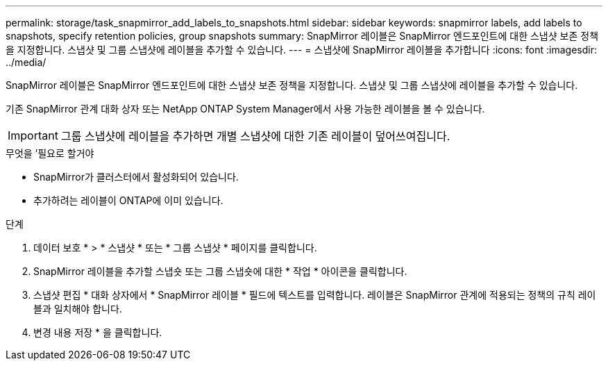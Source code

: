 ---
permalink: storage/task_snapmirror_add_labels_to_snapshots.html 
sidebar: sidebar 
keywords: snapmirror labels, add labels to snapshots, specify retention policies, group snapshots 
summary: SnapMirror 레이블은 SnapMirror 엔드포인트에 대한 스냅샷 보존 정책을 지정합니다. 스냅샷 및 그룹 스냅샷에 레이블을 추가할 수 있습니다. 
---
= 스냅샷에 SnapMirror 레이블을 추가합니다
:icons: font
:imagesdir: ../media/


[role="lead"]
SnapMirror 레이블은 SnapMirror 엔드포인트에 대한 스냅샷 보존 정책을 지정합니다. 스냅샷 및 그룹 스냅샷에 레이블을 추가할 수 있습니다.

기존 SnapMirror 관계 대화 상자 또는 NetApp ONTAP System Manager에서 사용 가능한 레이블을 볼 수 있습니다.


IMPORTANT: 그룹 스냅샷에 레이블을 추가하면 개별 스냅샷에 대한 기존 레이블이 덮어쓰여집니다.

.무엇을 &#8217;필요로 할거야
* SnapMirror가 클러스터에서 활성화되어 있습니다.
* 추가하려는 레이블이 ONTAP에 이미 있습니다.


.단계
. 데이터 보호 * > * 스냅샷 * 또는 * 그룹 스냅샷 * 페이지를 클릭합니다.
. SnapMirror 레이블을 추가할 스냅숏 또는 그룹 스냅숏에 대한 * 작업 * 아이콘을 클릭합니다.
. 스냅샷 편집 * 대화 상자에서 * SnapMirror 레이블 * 필드에 텍스트를 입력합니다. 레이블은 SnapMirror 관계에 적용되는 정책의 규칙 레이블과 일치해야 합니다.
. 변경 내용 저장 * 을 클릭합니다.

